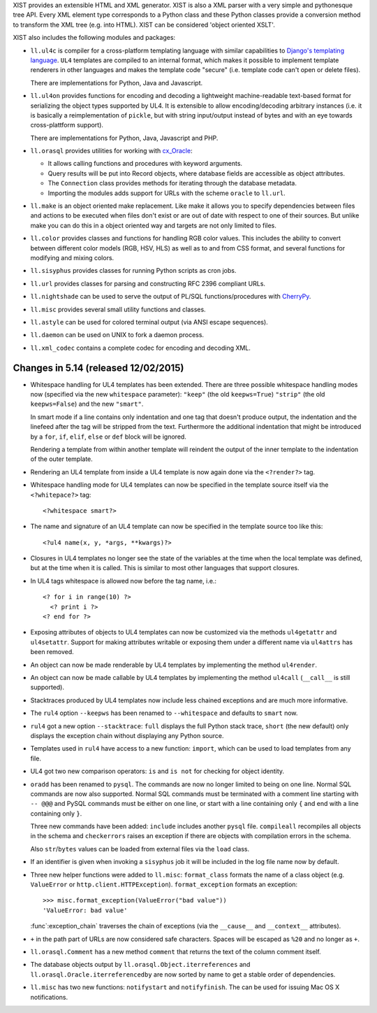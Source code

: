 XIST provides an extensible HTML and XML generator. XIST is also a XML parser
with a very simple and pythonesque tree API. Every XML element type corresponds
to a Python class and these Python classes provide a conversion method to
transform the XML tree (e.g. into HTML). XIST can be considered
'object oriented XSLT'.

XIST also includes the following modules and packages:

* ``ll.ul4c`` is compiler for a cross-platform templating language with
  similar capabilities to `Django's templating language`__. ``UL4`` templates
  are compiled to an internal format, which makes it possible to implement
  template renderers in other languages and makes the template code "secure"
  (i.e. template code can't open or delete files).

  __ https://docs.djangoproject.com/en/1.5/topics/templates/

  There are implementations for Python, Java and Javascript.

* ``ll.ul4on`` provides functions for encoding and decoding a lightweight
  machine-readable text-based format for serializing the object types supported
  by UL4. It is extensible to allow encoding/decoding arbitrary instances
  (i.e. it is basically a reimplementation of ``pickle``, but with string
  input/output instead of bytes and with an eye towards cross-plattform
  support).

  There are implementations for Python, Java, Javascript and PHP.

* ``ll.orasql`` provides utilities for working with cx_Oracle_:

  - It allows calling functions and procedures with keyword arguments.

  - Query results will be put into Record objects, where database fields
    are accessible as object attributes.

  - The ``Connection`` class provides methods for iterating through the
    database metadata.

  - Importing the modules adds support for URLs with the scheme ``oracle`` to
    ``ll.url``.

  .. _cx_Oracle: http://cx-oracle.sourceforge.net/

* ``ll.make`` is an object oriented make replacement. Like make it allows
  you to specify dependencies between files and actions to be executed
  when files don't exist or are out of date with respect to one
  of their sources. But unlike make you can do this in a object oriented
  way and targets are not only limited to files.

* ``ll.color`` provides classes and functions for handling RGB color values.
  This includes the ability to convert between different color models
  (RGB, HSV, HLS) as well as to and from CSS format, and several functions
  for modifying and mixing colors.

* ``ll.sisyphus`` provides classes for running Python scripts as cron jobs.

* ``ll.url`` provides classes for parsing and constructing RFC 2396
  compliant URLs.

* ``ll.nightshade`` can be used to serve the output of PL/SQL
  functions/procedures with CherryPy__.

* ``ll.misc`` provides several small utility functions and classes.

* ``ll.astyle`` can be used for colored terminal output (via ANSI escape
  sequences).

* ``ll.daemon`` can be used on UNIX to fork a daemon process.

* ``ll.xml_codec`` contains a complete codec for encoding and decoding XML.

__ http://www.cherrypy.org/


Changes in 5.14 (released 12/02/2015)
-------------------------------------

* Whitespace handling for UL4 templates has been extended. There are three
  possible whitespace handling modes now (specified via the new ``whitespace``
  parameter): ``"keep"`` (the old ``keepws=True``) ``"strip"`` (the old
  ``keepws=False``) and the new ``"smart"``.

  In smart mode if a line contains only indentation and one tag that doesn't
  produce output, the indentation and the linefeed after the tag will be
  stripped from the text. Furthermore the additional indentation that might be
  introduced by a ``for``, ``if``, ``elif``, ``else`` or ``def`` block will be
  ignored.

  Rendering a template from within another template will reindent the output
  of the inner template to the indentation of the outer template.

* Rendering an UL4 template from inside a UL4 template is now again done via
  the ``<?render?>`` tag.

* Whitespace handling mode for UL4 templates can now be specified in the
  template source itself via the ``<?whitepace?>`` tag::

    <?whitespace smart?>

* The name and signature of an UL4 template can now be specified in the
  template source too like this::

    <?ul4 name(x, y, *args, **kwargs)?>

* Closures in UL4 templates no longer see the state of the variables at the
  time when the local template was defined, but at the time when it is called.
  This is similar to most other languages that support closures.

* In UL4 tags whitespace is allowed now before the tag name, i.e.::

    <? for i in range(10) ?>
      <? print i ?>
    <? end for ?>

* Exposing attributes of objects to UL4 templates can now be customized via
  the methods ``ul4getattr`` and ``ul4setattr``. Support for making
  attributes writable or exposing them under a different name via ``ul4attrs``
  has been removed.

* An object can now be made renderable by UL4 templates by implementing the
  method ``ul4render``.

* An object can now be made callable by UL4 templates by implementing the
  method ``ul4call`` (``__call__`` is still supported).

* Stacktraces produced by UL4 templates now include less chained exceptions
  and are much more informative.

* The ``rul4`` option ``--keepws`` has been renamed to
  ``--whitespace`` and defaults to ``smart`` now.

* ``rul4`` got a new option ``--stacktrace``: ``full`` displays the full
  Python stack trace, ``short`` (the new default) only displays the exception
  chain without displaying any Python source.

* Templates used in ``rul4`` have access to a new function: ``import``, which
  can be used to load templates from any file.

* UL4 got two new comparison operators: ``is`` and ``is not`` for checking
  for object identity.

* ``oradd`` has been renamed to ``pysql``. The commands are now no longer
  limited to being on one line. Normal SQL commands are now also supported.
  Normal SQL commands must be terminated with a comment line starting with
  ``-- @@@`` and PySQL commands must be either on one line, or start with a
  line containing only ``{`` and end with a line containing only ``}``.

  Three new commands have been added: ``include`` includes another ``pysql``
  file. ``compileall`` recompiles all objects in the schema and ``checkerrors``
  raises an exception if there are objects with compilation errors in the schema.

  Also ``str``/``bytes`` values can be loaded from external files via the
  ``load`` class.

* If an identifier is given when invoking a ``sisyphus`` job it will be
  included in the log file name now by default.

* Three new helper functions were added to ``ll.misc``:
  ``format_class`` formats the name of a class object (e.g. ``ValueError``
  or ``http.client.HTTPException``). ``format_exception``
  formats an exception::

    >>> misc.format_exception(ValueError("bad value"))
    'ValueError: bad value'

  :func`:exception_chain` traverses the chain of exceptions (via the
  ``__cause__`` and ``__context__`` attributes).

* ``+`` in the path part of URLs are now considered safe characters. Spaces
  will be escaped as ``%20`` and no longer as ``+``.

* ``ll.orasql.Comment`` has a new method ``comment`` that returns the
  text of the column comment itself.

* The database objects output by ``ll.orasql.Object.iterreferences`` and
  ``ll.orasql.Oracle.iterreferencedby`` are now sorted by name to get a
  stable order of dependencies.

* ``ll.misc`` has two new functions: ``notifystart`` and
  ``notifyfinish``. The can be used for issuing Mac OS X notifications.




